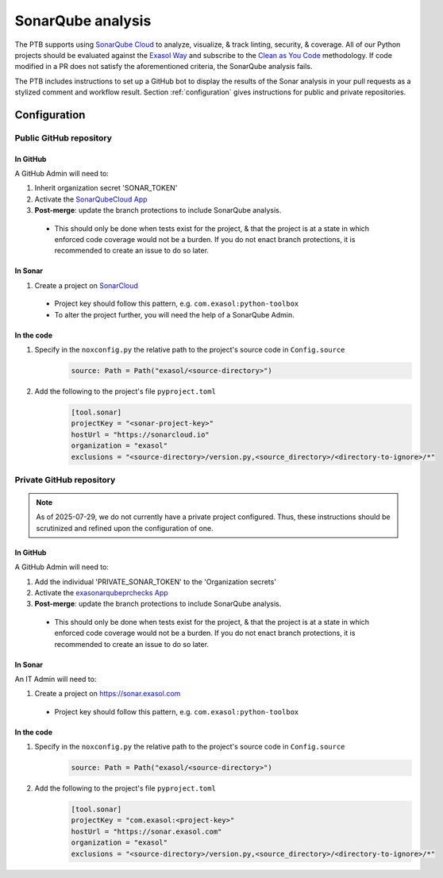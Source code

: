 .. _sonarqube_analysis:

SonarQube analysis
==================

The PTB supports using `SonarQube Cloud <https://docs.sonarsource.com/sonarqube-server/latest/>`__
to analyze, visualize, & track linting, security, & coverage. All of our Python projects
should be evaluated against the `Exasol Way`_ and subscribe to the
`Clean as You Code <https://docs.sonarsource.com/sonarqube-server/9.8/user-guide/clean-as-you-code/>`__
methodology. If code modified in a PR does not satisfy the aforementioned criteria, the
SonarQube analysis fails.

The PTB includes instructions to set up a GitHub bot to display the results of the
Sonar analysis in your pull requests as a stylized comment and workflow result.
Section :ref:`configuration` gives instructions for public and private repositories.

.. _configuration:

Configuration
+++++++++++++

.. _configure_sonar_public_project:

**Public** GitHub repository
^^^^^^^^^^^^^^^^^^^^^^^^^^^^
In GitHub
"""""""""
A GitHub Admin will need to:

#. Inherit organization secret 'SONAR_TOKEN'
#. Activate the `SonarQubeCloud App <https://github.com/apps/sonarqubecloud>`__
#. **Post-merge**: update the branch protections to include SonarQube analysis.

  * This should only be done when tests exist for the project, & that the project is
    at a state in which enforced code coverage would not be a burden. If you do
    not enact branch protections, it is recommended to create an issue to do so later.

In Sonar
""""""""
#. Create a project on `SonarCloud <https://sonarcloud.io>`__

  * Project key should follow this pattern, e.g. ``com.exasol:python-toolbox``
  * To alter the project further, you will need the help of a SonarQube Admin.

In the code
"""""""""""
#. Specify in the ``noxconfig.py`` the relative path to the project's source code in ``Config.source``
    .. code-block:: python

        source: Path = Path("exasol/<source-directory>")
#. Add the following to the project's file ``pyproject.toml``
    .. code-block:: toml

        [tool.sonar]
        projectKey = "<sonar-project-key>"
        hostUrl = "https://sonarcloud.io"
        organization = "exasol"
        exclusions = "<source-directory>/version.py,<source_directory>/<directory-to-ignore>/*"

.. _configure_sonar_private_project:

**Private** GitHub repository
^^^^^^^^^^^^^^^^^^^^^^^^^^^^^
.. note::
    As of 2025-07-29, we do not currently have a private project configured. Thus,
    these instructions should be scrutinized and refined upon the configuration of one.

In GitHub
"""""""""
A GitHub Admin will need to:

#. Add the individual 'PRIVATE_SONAR_TOKEN' to the 'Organization secrets'
#. Activate the `exasonarqubeprchecks App <https://github.com/apps/exasonarqubeprchecks>`__
#. **Post-merge**: update the branch protections to include SonarQube analysis.

  * This should only be done when tests exist for the project, & that the project is
    at a state in which enforced code coverage would not be a burden. If you do
    not enact branch protections, it is recommended to create an issue to do so later.

In Sonar
""""""""
An IT Admin will need to:

#. Create a project on https://sonar.exasol.com

  * Project key should follow this pattern, e.g. ``com.exasol:python-toolbox``


In the code
"""""""""""
#. Specify in the ``noxconfig.py`` the relative path to the project's source code in ``Config.source``
    .. code-block:: python

        source: Path = Path("exasol/<source-directory>")

#. Add the following to the project's file ``pyproject.toml``
    .. code-block:: toml

        [tool.sonar]
        projectKey = "com.exasol:<project-key>"
        hostUrl = "https://sonar.exasol.com"
        organization = "exasol"
        exclusions = "<source-directory>/version.py,<source_directory>/<directory-to-ignore>/*"

.. _Exasol Way: https://sonarcloud.io/organizations/exasol/quality_gates/show/AXxvLH-3BdtLlpiYmZhh
